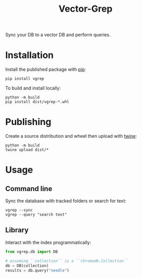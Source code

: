 #+title: Vector-Grep
Sync your DB to a vector DB and perform queries.

* Installation
Install the published package with [[https://pip.pypa.io/en/stable/][pip]]:
#+begin_src shell
pip install vgrep
#+end_src

To build and install locally:
#+begin_src shell
python -m build
pip install dist/vgrep-*.whl
#+end_src

* Publishing
Create a source distribution and wheel then upload with [[https://twine.readthedocs.io/][twine]]:
#+begin_src shell
python -m build
twine upload dist/*
#+end_src

* Usage
** Command line
Sync the database with tracked folders or search for text:
#+begin_src shell
vgrep --sync
vgrep --query "search text"
#+end_src

** Library
Interact with the index programmatically:
#+begin_src python
from vgrep.db import DB

# assuming ``collection`` is a ``chromadb.Collection``
db = DB(collection)
results = db.query("needle")
#+end_src
